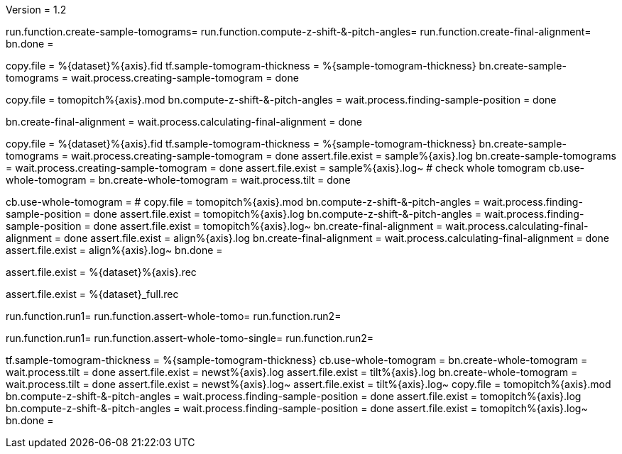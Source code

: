 Version = 1.2

[function = build]
run.function.create-sample-tomograms=
run.function.compute-z-shift-&-pitch-angles=
run.function.create-final-alignment=
bn.done =

[function = create-sample-tomograms]
copy.file = %{dataset}%{axis}.fid
tf.sample-tomogram-thickness = %{sample-tomogram-thickness}
bn.create-sample-tomograms =
wait.process.creating-sample-tomogram = done

[function = compute-z-shift-&-pitch-angles]
copy.file = tomopitch%{axis}.mod
bn.compute-z-shift-&-pitch-angles =
wait.process.finding-sample-position = done

[function = create-final-alignment]
bn.create-final-alignment =
wait.process.calculating-final-alignment = done

[function = run1]
copy.file = %{dataset}%{axis}.fid
tf.sample-tomogram-thickness = %{sample-tomogram-thickness}
bn.create-sample-tomograms =
wait.process.creating-sample-tomogram = done
assert.file.exist = sample%{axis}.log
bn.create-sample-tomograms =
wait.process.creating-sample-tomogram = done
assert.file.exist = sample%{axis}.log~
# check whole tomogram
cb.use-whole-tomogram =
bn.create-whole-tomogram =
wait.process.tilt = done

[function = run2]
cb.use-whole-tomogram =
#
copy.file = tomopitch%{axis}.mod
bn.compute-z-shift-&-pitch-angles =
wait.process.finding-sample-position = done
assert.file.exist = tomopitch%{axis}.log
bn.compute-z-shift-&-pitch-angles =
wait.process.finding-sample-position = done
assert.file.exist = tomopitch%{axis}.log~
bn.create-final-alignment =
wait.process.calculating-final-alignment = done
assert.file.exist = align%{axis}.log
bn.create-final-alignment =
wait.process.calculating-final-alignment = done
assert.file.exist = align%{axis}.log~
bn.done =

[function = assert-whole-tomo]
assert.file.exist = %{dataset}%{axis}.rec

[function = assert-whole-tomo-single]
assert.file.exist = %{dataset}_full.rec

[function = test]
run.function.run1=
run.function.assert-whole-tomo=
run.function.run2=

[function = test-single]
run.function.run1=
run.function.assert-whole-tomo-single=
run.function.run2=

[function = run-fidless]
tf.sample-tomogram-thickness = %{sample-tomogram-thickness}
cb.use-whole-tomogram =
bn.create-whole-tomogram =
wait.process.tilt = done
assert.file.exist = newst%{axis}.log
assert.file.exist = tilt%{axis}.log
bn.create-whole-tomogram =
wait.process.tilt = done
assert.file.exist = newst%{axis}.log~
assert.file.exist = tilt%{axis}.log~
copy.file = tomopitch%{axis}.mod
bn.compute-z-shift-&-pitch-angles =
wait.process.finding-sample-position = done
assert.file.exist = tomopitch%{axis}.log
bn.compute-z-shift-&-pitch-angles =
wait.process.finding-sample-position = done
assert.file.exist = tomopitch%{axis}.log~
bn.done =

